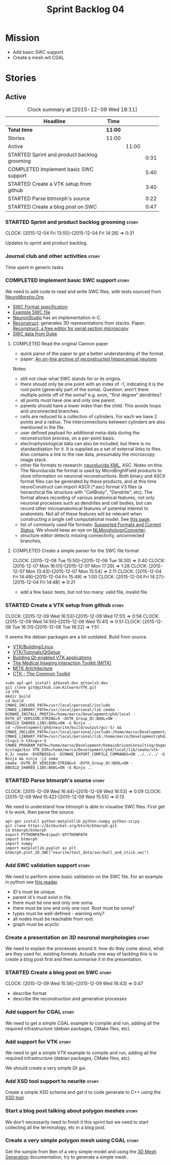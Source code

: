 #+title: Sprint Backlog 04
#+options: date:nil toc:nil author:nil num:nil
#+todo: STARTED | COMPLETED CANCELLED POSTPONED
#+tags: { story(s) spike(p) }

* Mission

- Add basic SWC support.
- Create a mesh wit CGAL

* Stories

** Active

#+begin: clocktable :maxlevel 3 :scope subtree :indent nil :emphasize nil :scope file :narrow 75
#+CAPTION: Clock summary at [2015-12-09 Wed 18:11]
| <75>                                                                        |         |       |      |
| Headline                                                                    | Time    |       |      |
|-----------------------------------------------------------------------------+---------+-------+------|
| *Total time*                                                                | *11:00* |       |      |
|-----------------------------------------------------------------------------+---------+-------+------|
| Stories                                                                     | 11:00   |       |      |
| Active                                                                      |         | 11:00 |      |
| STARTED Sprint and product backlog grooming                                 |         |       | 0:31 |
| COMPLETED Implement basic SWC support                                       |         |       | 5:40 |
| STARTED Create a VTK setup from github                                      |         |       | 3:40 |
| STARTED Parse btmorph's source                                              |         |       | 0:22 |
| STARTED Create a blog post on SWC                                           |         |       | 0:47 |
#+end:

*** STARTED Sprint and product backlog grooming                       :story:
    CLOCK: [2015-12-04 Fri 13:55]--[2015-12-04 Fri 14:26] =>  0:31


Updates to sprint and product backlog.

*** Journal club and other activities                                 :story:

Time spent in generic tasks.

*** COMPLETED Implement basic SWC support                             :story:
    CLOSED: [2015-12-08 Tue 16:57]

We need to add code to read and write SWC files, with tests sourced
from
[[http://neuromorpho.org/neuroMorpho/index.jsp][NeuroMorpho.Org]].

- [[http://www.neuronland.org/NLMorphologyConverter/MorphologyFormats/SWC/Spec.html][SWC Format specification]]
- [[http://neuromorpho.org/neuroMorpho/dableFiles/guerra%2520da%2520rocha/CNG%2520version/cc08lamx4cel01pp-sb.CNG.swc][Example SWC file]]
- [[http://research.mssm.edu/cnic/tools-ns.html][NeuronStudio]] has an implementation in C.
- [[https://github.com/meawoppl/reconstruct-1101][Reconstruct]]: generates 3D representations from stacks. Paper:
  [[http://synapses.clm.utexas.edu/pubs/2005jmi_1466.pdf][Reconstruct:
  a free editor for serial section microscopy]]
- [[http://neuron.duke.edu/cells/index/topindex.html][SWC data from Duke]]

**** COMPLETED Read the original Cannon paper
     CLOSED: [2015-12-08 Tue 16:57]

- quick parse of the paper to get a better understanding of the format.
- paper: [[http://ac.els-cdn.com/S0165027098000910/1-s2.0-S0165027098000910-main.pdf?_tid%3D06345944-767a-11e5-97c1-00000aab0f27&acdnat%3D1445270396_0f399ab6e23d392fd78e161582ad1c24][An on-line archive of reconstructed hippocampal neurons]]

Notes:

- still not clear what SWC stands for or its origins.
- there should only be one point with an index of -1, indicating it is
  the root point (generally part of the soma). Question: aren't there
  multiple points off of the soma?  e.g. axon, "first degree"
  dendrites?
- all points must have one and only one parent.
- parents should have a lower index than the child. This avoids loops
  and unconnected branches.
- cells are reduced to a collection of cylinders. For each we have 2
  points and a radius. The interconnections between cylinders are also
  mentioned in the file.
- user defined payload for additional meta-data during the
  reconstruction process, on a per-point basis.
- electrophysiological data can also be included, but there is no
  standardisation for it. It is supplied as a set of external links to
  files. Also contains a link to the raw data, presumably the
  microscopy image stack.
- other file formats to research: [[https://code.google.com/p/ontomorphtab/source/browse/trunk/OntoMorph2/etc/neurolucida-xml/neurolucida-xml.xsd?r%3D335][neurolucida XML]], ASC. Notes on this:
  The Neurolucida file format is used by MicroBrightField products to
  store information on neuronal reconstructions. Both binary and ASCII
  format files can be generated by these products, and at this time
  neuroConstruct can import ASCII (*.asc) format V3 files (a
  heirarchical file structure with "CellBody", "Dendrite", etc). The
  format allows recording of various anatomical features, not only
  neuronal processes such as dendrites and cell bodies, but can record
  other microanatomical features of potential interest to
  anatomists. Not all of these features will be relevant when
  constructing a single cell computational model. See
  [[http://www.neuroconstruct.org/docs/import.html][this page]].
- list of commonly used file formats: [[http://neuronland.org/NLMorphologyConverter/FormatStatus.html][Supported Formats and Current
  Status]]. We should keep an eye on
  [[http://neuronland.org/NLMorphologyConverter/NLMorphologyConverter.html][NLMorphologyConverter]].
- structure editor detects missing connectivity, unconnected branches,

**** COMPLETED Create a simple parser for the SWC file format
     CLOSED: [2015-12-08 Tue 16:57]
     CLOCK: [2015-12-08 Tue 15:50]--[2015-12-08 Tue 16:30] =>  0:40
     CLOCK: [2015-12-07 Mon 16:01]--[2015-12-07 Mon 17:29] =>  1:28
     CLOCK: [2015-12-07 Mon 13:43]--[2015-12-07 Mon 15:54] =>  2:11
     CLOCK: [2015-12-04 Fri 14:49]--[2015-12-04 Fri 15:49] =>  1:00
     CLOCK: [2015-12-04 Fri 14:27]--[2015-12-04 Fri 14:48] =>  0:21

- add a few basic tests, but not too many: valid file, invalid file.

*** STARTED Create a VTK setup from github                            :story:
    CLOCK: [2015-12-09 Wed 16:53]--[2015-12-09 Wed 17:51] =>  0:58
    CLOCK: [2015-12-09 Wed 14:50]--[2015-12-09 Wed 15:41] =>  0:51
    CLOCK: [2015-12-08 Tue 16:31]--[2015-12-08 Tue 18:22] =>  1:51

It seems the debian packages are a bit outdated. Build from source.

- [[http://www.vtk.org/Wiki/VTK/Building/Linux][VTK/Building/Linux]]
- [[http://www.vtk.org/Wiki/VTK/Tutorials/QtSetup][VTK/Tutorials/QtSetup]]
- [[https://www.youtube.com/watch?v%3Dsb5FTVGqhPo][Building Qt-enabled VTK applications]]
- [[http://mitk.org/wiki/MITK][The Medical Imaging Interaction Toolkit (MITK)]]
- [[http://docs.mitk.org/2015.05/Architecture.html][MITK Artchitecture]]
- [[http://www.commontk.org/index.php/Main_Page][CTK - The Common Toolkit]]

: sudo apt-get install qtbase5-dev qttools5-dev
: git clone git@github.com:Kitware/VTK.git
: cd VTK
: mkdir build
: cd build
: CMAKE_INCLUDE_PATH=/usr/local/personal/include CMAKE_LIBRARY_PATH=/usr/local/personal/lib cmake -DCMAKE_INSTALL_PREFIX=/home/marco/Development/phd/local -DVTK_QT_VERSION:STRING=5 -DVTK_Group_Qt:BOOL=ON -DBUILD_SHARED_LIBS:BOOL=ON -G Ninja ..
: cd ~/Development/phd/neurite/build/output/gcc-5/ && CMAKE_INCLUDE_PATH=/usr/local/personal/include:/home/marco/Development/phd/local/include CMAKE_LIBRARY_PATH=/usr/local/personal/lib:/home/marco/Development/phd/local/lib CC=gcc-5 CXX=g++-5 CMAKE_PROGRAM_PATH=/home/marco/Development/DomainDrivenConsulting/dogen/build/output/gcc-5/stage/bin VTK_DIR=/home/marco/Development/phd/local/lib/cmake/vtk-6.3/ cmake -DVERBOSE=1 -DCMAKE_EXPORT_COMPILE_COMMANDS=ON ../../../ -G Ninja && ninja -j2 soma
: cmake -DVTK_QT_VERSION:STRING=5 -DVTK_Group_Qt:BOOL=ON -DBUILD_SHARED_LIBS:BOOL=ON -G Ninja ..

*** STARTED Parse btmorph's source                                    :story:
    CLOCK: [2015-12-09 Wed 16:44]--[2015-12-09 Wed 16:53] =>  0:09
    CLOCK: [2015-12-09 Wed 15:42]--[2015-12-09 Wed 15:55] =>  0:13

We need to understand how btmorph is able to visualise SWC
files. First get it to work, then parse the source.

: apt-get install python-matplotlib python-numpy python-scipy
: git clone https://bitbucket.org/btorb/btmorph.git
: cd btmorph/btmorph
: export PYTHONPATH=$(pwd):$PYTHONPATH
: import btmorph
: import numpy
: import matplotlib.pyplot as plt
: btmorph.plot_2D_SWC("neurite/test_data/swc/ball_and_stick.swc")

*** Add SWC validation support                                        :story:

We need to perform some basic validation on the SWC file. For an
example in python see
[[https://senselab.med.yale.edu/modeldb/ShowModel.cshtml?model%3D168858&file%3D%255CCoskrenEtAl2015%255CHHmodel%255CScripts%255CPython%255Clib%255CSwc.py][this
reader]].

- ID's must be unique.
- parent id's must exist in file.
- there must be one and only one soma.
- there must be one and only one root. Root must be soma?
- types must be well-defined - warning only?
- all nodes must be reachable from root.
- graph must be acyclic

*** Create a presentation on 3D neuronal morphologies                 :story:

We need to explain the processes around it: how do they come about,
what are they used for, existing formats. Actually one way of tackling
this is to create a blog post first and then summarise it in the
presentation.

*** STARTED Create a blog post on SWC                                 :story:
    CLOCK: [2015-12-09 Wed 15:56]--[2015-12-09 Wed 16:43] =>  0:47

- describe format
- describe the reconstruction and generative processes

*** Add support for CGAL                                              :story:

We need to get a simple CGAL example to compile and run, adding all
the required infrastructure (debian packages, CMake files, etc).

*** Add support for VTK                                               :story:

We need to get a simple VTK example to compile and run, adding all the
required infrastructure (debian packages, CMake files, etc).

We should create a very simple Qt gui.

*** Add XSD tool support to neurite                                   :story:

Create a simple XSD schema and get it to code generate to C++ using
the [[http://www.codesynthesis.com/products/xsd/][XSD tool]].

*** Start a blog post talking about polygon meshes                    :story:

We don't necessarily need to finish it this sprint but we need to
start collecting all the terminology, etc in a blog post.

*** Create a very simple polygon mesh using CGAL                      :story:

Get the sample from Ben of a very simple model and using the
[[http://doc.cgal.org/latest/Mesh_3/][3D Mesh Generation]]
documentation, try to generate a simple mesh.
